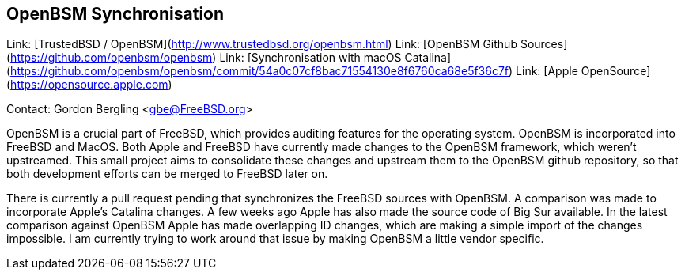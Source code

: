 ## OpenBSM Synchronisation ##

Link:	 [TrustedBSD / OpenBSM](http://www.trustedbsd.org/openbsm.html)  
Link:	 [OpenBSM Github Sources](https://github.com/openbsm/openbsm)  
Link:	 [Synchronisation with macOS Catalina](https://github.com/openbsm/openbsm/commit/54a0c07cf8bac71554130e8f6760ca68e5f36c7f)  
Link:	 [Apple OpenSource](https://opensource.apple.com)

Contact: Gordon Bergling <gbe@FreeBSD.org>

OpenBSM is a crucial part of FreeBSD, which provides auditing features for the operating system.
OpenBSM is incorporated into FreeBSD and MacOS.
Both Apple and FreeBSD have currently made changes to the OpenBSM framework, which weren't upstreamed.
This small project aims to consolidate these changes and upstream them to the OpenBSM github repository, so that both development efforts can be merged to FreeBSD later on.

There is currently a pull request pending that synchronizes the FreeBSD sources with OpenBSM.
A comparison was made to incorporate Apple's Catalina changes.
A few weeks ago Apple has also made the source code of Big Sur available.
In the latest comparison against OpenBSM Apple has made overlapping ID changes, which are making a simple import of the changes impossible.
I am currently trying to work around that issue by making OpenBSM a little vendor specific.
